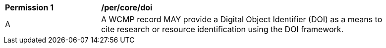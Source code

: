 [[per_core_doi]]
[width="90%",cols="2,6a"]
|===
^|*Permission {counter:per-id}* |*/per/core/doi*
^|A |A WCMP record MAY provide a Digital Object Identifier (DOI) as a means to cite research or
resource identification using the DOI framework.
|===
